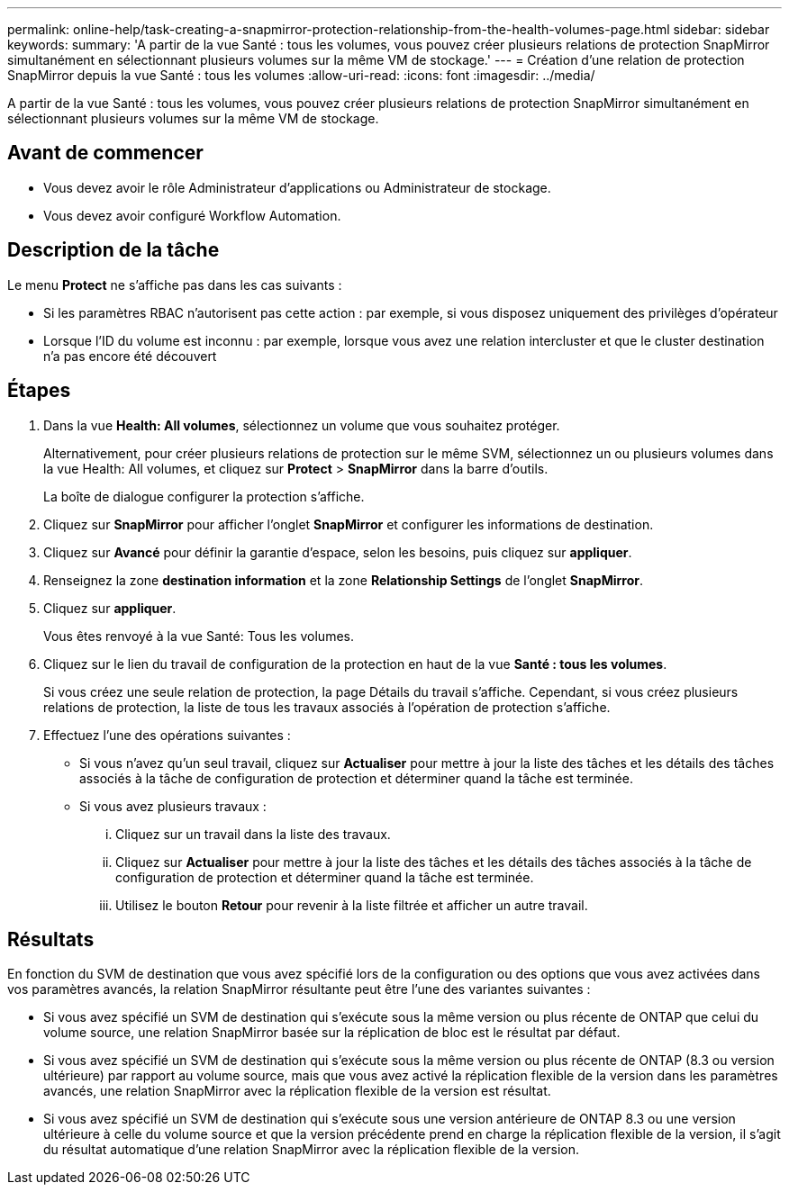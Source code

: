 ---
permalink: online-help/task-creating-a-snapmirror-protection-relationship-from-the-health-volumes-page.html 
sidebar: sidebar 
keywords:  
summary: 'A partir de la vue Santé : tous les volumes, vous pouvez créer plusieurs relations de protection SnapMirror simultanément en sélectionnant plusieurs volumes sur la même VM de stockage.' 
---
= Création d'une relation de protection SnapMirror depuis la vue Santé : tous les volumes
:allow-uri-read: 
:icons: font
:imagesdir: ../media/


[role="lead"]
A partir de la vue Santé : tous les volumes, vous pouvez créer plusieurs relations de protection SnapMirror simultanément en sélectionnant plusieurs volumes sur la même VM de stockage.



== Avant de commencer

* Vous devez avoir le rôle Administrateur d'applications ou Administrateur de stockage.
* Vous devez avoir configuré Workflow Automation.




== Description de la tâche

Le menu *Protect* ne s'affiche pas dans les cas suivants :

* Si les paramètres RBAC n'autorisent pas cette action : par exemple, si vous disposez uniquement des privilèges d'opérateur
* Lorsque l'ID du volume est inconnu : par exemple, lorsque vous avez une relation intercluster et que le cluster destination n'a pas encore été découvert




== Étapes

. Dans la vue *Health: All volumes*, sélectionnez un volume que vous souhaitez protéger.
+
Alternativement, pour créer plusieurs relations de protection sur le même SVM, sélectionnez un ou plusieurs volumes dans la vue Health: All volumes, et cliquez sur *Protect* > *SnapMirror* dans la barre d'outils.

+
La boîte de dialogue configurer la protection s'affiche.

. Cliquez sur *SnapMirror* pour afficher l'onglet *SnapMirror* et configurer les informations de destination.
. Cliquez sur *Avancé* pour définir la garantie d'espace, selon les besoins, puis cliquez sur *appliquer*.
. Renseignez la zone *destination information* et la zone *Relationship Settings* de l'onglet *SnapMirror*.
. Cliquez sur *appliquer*.
+
Vous êtes renvoyé à la vue Santé: Tous les volumes.

. Cliquez sur le lien du travail de configuration de la protection en haut de la vue *Santé : tous les volumes*.
+
Si vous créez une seule relation de protection, la page Détails du travail s'affiche. Cependant, si vous créez plusieurs relations de protection, la liste de tous les travaux associés à l'opération de protection s'affiche.

. Effectuez l'une des opérations suivantes :
+
** Si vous n'avez qu'un seul travail, cliquez sur *Actualiser* pour mettre à jour la liste des tâches et les détails des tâches associés à la tâche de configuration de protection et déterminer quand la tâche est terminée.
** Si vous avez plusieurs travaux :
+
... Cliquez sur un travail dans la liste des travaux.
... Cliquez sur *Actualiser* pour mettre à jour la liste des tâches et les détails des tâches associés à la tâche de configuration de protection et déterminer quand la tâche est terminée.
... Utilisez le bouton *Retour* pour revenir à la liste filtrée et afficher un autre travail.








== Résultats

En fonction du SVM de destination que vous avez spécifié lors de la configuration ou des options que vous avez activées dans vos paramètres avancés, la relation SnapMirror résultante peut être l'une des variantes suivantes :

* Si vous avez spécifié un SVM de destination qui s'exécute sous la même version ou plus récente de ONTAP que celui du volume source, une relation SnapMirror basée sur la réplication de bloc est le résultat par défaut.
* Si vous avez spécifié un SVM de destination qui s'exécute sous la même version ou plus récente de ONTAP (8.3 ou version ultérieure) par rapport au volume source, mais que vous avez activé la réplication flexible de la version dans les paramètres avancés, une relation SnapMirror avec la réplication flexible de la version est résultat.
* Si vous avez spécifié un SVM de destination qui s'exécute sous une version antérieure de ONTAP 8.3 ou une version ultérieure à celle du volume source et que la version précédente prend en charge la réplication flexible de la version, il s'agit du résultat automatique d'une relation SnapMirror avec la réplication flexible de la version.

